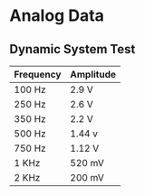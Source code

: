 * Analog Data
** Dynamic System Test
| Frequency | Amplitude |
|-----------+-----------|
| 100 Hz    | 2.9 V     |
| 250 Hz    | 2.6 V     |
| 350 Hz    | 2.2 V     |
| 500 Hz    | 1.44 v    |
| 750 Hz    | 1.12 V    |
| 1 KHz     | 520 mV    |
| 2 KHz     | 200 mV    |
